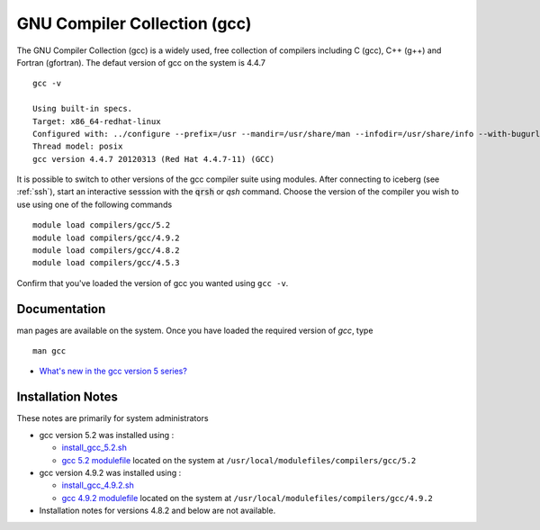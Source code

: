 .. _gcc_iceberg:

GNU Compiler Collection (gcc)
=============================
The GNU Compiler Collection (gcc) is a widely used, free collection of compilers including C (gcc), C++ (g++) and Fortran (gfortran). The defaut version of gcc on the system is 4.4.7 ::

    gcc -v

    Using built-in specs.
    Target: x86_64-redhat-linux
    Configured with: ../configure --prefix=/usr --mandir=/usr/share/man --infodir=/usr/share/info --with-bugurl=http://bugzilla.redhat.com/bugzilla --enable-bootstrap --enable-shared --enable-threads=posix --enable-checking=release --with-system-zlib --enable-__cxa_atexit --disable-libunwind-exceptions --enable-gnu-unique-object --enable-languages=c,c++,objc,obj-c++,java,fortran,ada --enable-java-awt=gtk --disable-dssi --with-java-home=/usr/lib/jvm/java-1.5.0-gcj-1.5.0.0/jre --enable-libgcj-multifile --enable-java-maintainer-mode --with-ecj-jar=/usr/share/java/eclipse-ecj.jar --disable-libjava-multilib --with-ppl --with-cloog --with-tune=generic --with-arch_32=i686 --build=x86_64-redhat-linux
    Thread model: posix
    gcc version 4.4.7 20120313 (Red Hat 4.4.7-11) (GCC)

It is possible to switch to other versions of the gcc compiler suite using modules. After connecting to iceberg (see :ref:`ssh`),  start an interactive sesssion with the :code:`qrsh` or `qsh` command. Choose the version of the compiler you wish to use using one of the following commands ::

    module load compilers/gcc/5.2
    module load compilers/gcc/4.9.2
    module load compilers/gcc/4.8.2
    module load compilers/gcc/4.5.3

Confirm that you've loaded the version of gcc you wanted using ``gcc -v``.

Documentation
-------------
man pages are available on the system. Once you have loaded the required version of `gcc`, type ::

    man gcc

* `What's new in the gcc version 5 series? <https://gcc.gnu.org/gcc-5/changes.html>`_

Installation Notes
------------------
These notes are primarily for system administrators

* gcc version 5.2 was installed using :

  * `install_gcc_5.2.sh <https://github.com/rcgsheffield/iceberg_software/blob/master/software/install_scripts/compilers/gcc/install_gcc_5.2.sh>`_
  * `gcc 5.2 modulefile <https://github.com/rcgsheffield/iceberg_software/blob/master/software/modulefiles/compilers/gcc/5.2>`_ located on the system at ``/usr/local/modulefiles/compilers/gcc/5.2``

* gcc version 4.9.2 was installed using :

  * `install_gcc_4.9.2.sh <https://github.com/rcgsheffield/iceberg_software/blob/master/software/install_scripts/compilers/gcc/install_gcc_5.9.2.sh>`_
  * `gcc 4.9.2 modulefile <https://github.com/rcgsheffield/iceberg_software/blob/master/software/modulefiles/compilers/gcc/4.9.2>`_ located on the system at ``/usr/local/modulefiles/compilers/gcc/4.9.2``

* Installation notes for versions 4.8.2 and below are not available.
